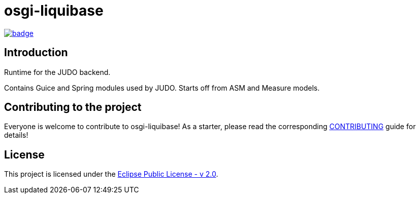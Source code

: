 = osgi-liquibase

image::https://github.com/BlackBeltTechnology/osgi-liquibase/actions/workflows/build.yml/badge.svg?branch=develop[link="https://github.com/BlackBeltTechnology/osgi-liquibase/actions/workflows/build.yml" float="center"]

== Introduction

Runtime for the JUDO backend.

Contains Guice and Spring modules used by JUDO. Starts off from ASM and Measure models.

== Contributing to the project

Everyone is welcome to contribute to osgi-liquibase! As a starter, please read the corresponding link:CONTRIBUTING.adoc[CONTRIBUTING] guide for details!


== License

This project is licensed under the https://www.eclipse.org/legal/epl-2.0/[Eclipse Public License - v 2.0].
